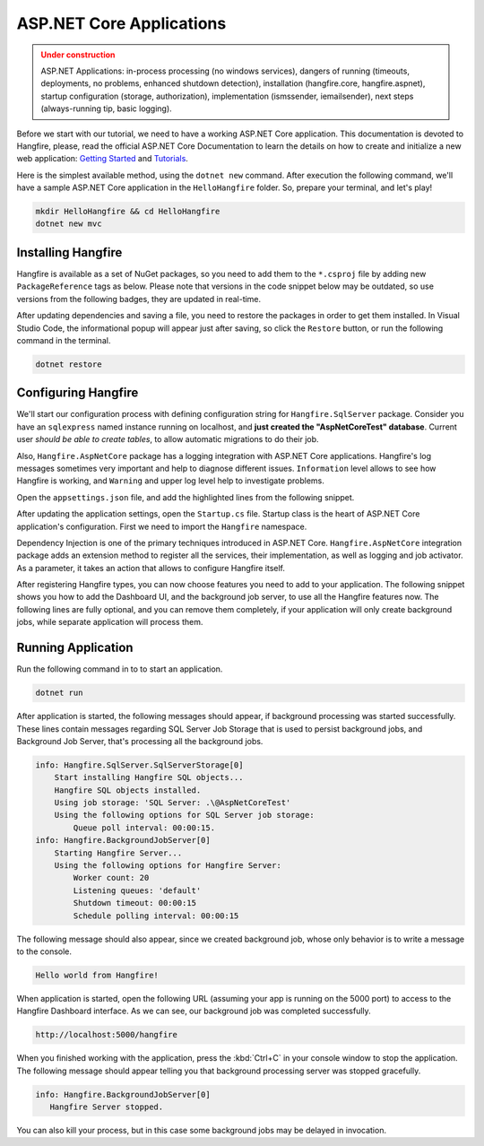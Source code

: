 ASP.NET Core Applications
==========================

.. admonition:: Under construction
   :class: warning

   ASP.NET Applications: in-process processing (no windows services), dangers of running (timeouts, deployments, no problems, enhanced shutdown detection), installation (hangfire.core, hangfire.aspnet), startup configuration (storage, authorization), implementation (ismssender, iemailsender), next steps (always-running tip, basic logging).


Before we start with our tutorial, we need to have a working ASP.NET Core application. This documentation is devoted to Hangfire, please, read the official ASP.NET Core Documentation to learn the details on how to create and initialize a new web application: `Getting Started <https://docs.microsoft.com/en-us/aspnet/core/getting-started>`_ and `Tutorials <https://docs.microsoft.com/en-us/aspnet/core/tutorials/>`_.

Here is the simplest available method, using the ``dotnet new`` command. After execution the following command, we'll have a sample ASP.NET Core application in the ``HelloHangfire`` folder. So, prepare your terminal, and let's play!

.. code-block:: bash

   mkdir HelloHangfire && cd HelloHangfire
   dotnet new mvc

Installing Hangfire
--------------------

Hangfire is available as a set of NuGet packages, so you need to add them to the ``*.csproj`` file by adding new ``PackageReference`` tags as below. Please note that versions in the code snippet below may be outdated, so use versions from the following badges, they are updated in real-time.

.. |latest-core| image:: https://img.shields.io/nuget/v/Hangfire.Core.svg?label=Hangfire.Core
.. |latest-aspnetcore| image:: https://img.shields.io/nuget/v/Hangfire.AspNetCore.svg?label=Hangfire.AspNetCore
.. |latest-sqlserver| image:: https://img.shields.io/nuget/v/Hangfire.SqlServer.svg?label=Hangfire.SqlServer

|latest-core| |latest-aspnetcore| |latest-sqlserver| 

.. code-block:: xml
   :emphasize-lines: 7-9

   <ItemGroup>
     <PackageReference Include="Microsoft.AspNetCore" Version="1.1.1" />
     <PackageReference Include="Microsoft.AspNetCore.Mvc" Version="1.1.2" />
     <PackageReference Include="Microsoft.AspNetCore.StaticFiles" Version="1.1.1" />
     <PackageReference Include="Microsoft.Extensions.Logging.Debug" Version="1.1.1" />
     <PackageReference Include="Microsoft.VisualStudio.Web.BrowserLink" Version="1.1.0" />
     <PackageReference Include="Hangfire.Core" Version="1.6.*" />
     <PackageReference Include="Hangfire.SqlServer" Version="1.6.*" />
     <PackageReference Include="Hangfire.AspNetCore" Version="1.6.*" />
   </ItemGroup>

After updating dependencies and saving a file, you need to restore the packages in order to get them installed. In Visual Studio Code, the informational popup will appear just after saving, so click the ``Restore`` button, or run the following command in the terminal.

.. code-block:: bash

   dotnet restore

Configuring Hangfire
---------------------

We'll start our configuration process with defining configuration string for ``Hangfire.SqlServer`` package. Consider you have an ``sqlexpress`` named instance running on localhost, and **just created the "AspNetCoreTest" database**. Current user *should be able to create tables*, to allow automatic migrations to do their job.

Also, ``Hangfire.AspNetCore`` package has a logging integration with ASP.NET Core applications. Hangfire's log messages sometimes very important and help to diagnose different issues. ``Information`` level allows to see how Hangfire is working, and ``Warning`` and upper log level help to investigate problems.

Open the ``appsettings.json`` file, and add the highlighted lines from the following snippet.

.. code-block:: json
   :emphasize-lines: 2-4,9

   {
     "ConnectionStrings": {
       "HangfireConnection": "Server=.\\sqlexpress;Database=AspNetCoreTest;Integrated Security=SSPI;"
     },
     "Logging": {
       "IncludeScopes": false,
       "LogLevel": {
         "Default": "Warning",
         "Hangfire": "Information"
       }
     }
   }

After updating the application settings, open the ``Startup.cs`` file. Startup class is the heart of ASP.NET Core application's configuration. First we need to import the ``Hangfire`` namespace.

.. code-block:: csharp
   :emphasize-lines: 4
   
   // ...
   using Microsoft.Extensions.DependencyInjection;
   using Microsoft.Extensions.Logging;
   using Hangfire;

Dependency Injection is one of the primary techniques introduced in ASP.NET Core. ``Hangfire.AspNetCore`` integration package adds an extension method to register all the services, their implementation, as well as logging and job activator. As a parameter, it takes an action that allows to configure Hangfire itself.

.. code-block:: csharp
   :emphasize-lines: 4-5

   public void ConfigureServices(IServiceCollection services)
   {
       // Add Hangfire services.
       services.AddHangfire(configuration => configuration
           .UseSqlServerStorage(Configuration.GetConnectionString("HangfireConnection")));

       // Add framework services. 
       services.AddMvc();
   }

After registering Hangfire types, you can now choose features you need to add to your application. The following snippet shows you how to add the Dashboard UI, and the background job server, to use all the Hangfire features now. The following lines are fully optional, and you can remove them completely, if your application will only create background jobs, while separate application will process them.

.. code-block:: csharp
   :emphasize-lines: 6-7

   public void Configure(IApplicationBuilder app, IHostingEnvironment env, ILoggerFactory loggerFactory)
   {
       // ...
       app.UseStaticFiles();

       app.UseHangfireDashboard();
       app.UseHangfireServer();

       BackgroundJob.Enqueue(() => Console.WriteLine("Hello world from Hangfire!"));

       app.UseMvc(routes =>
       {
           routes.MapRoute(
               name: "default",
               template: "{controller=Home}/{action=Index}/{id?}");
       });
   }

Running Application
--------------------

Run the following command in to to start an application.

.. code-block:: bash
   
   dotnet run

After application is started, the following messages should appear, if background processing was started successfully. These lines contain messages regarding SQL Server Job Storage that is used to persist background jobs, and Background Job Server, that's processing all the background jobs.

.. code-block:: bash

    info: Hangfire.SqlServer.SqlServerStorage[0]
        Start installing Hangfire SQL objects...
        Hangfire SQL objects installed.
        Using job storage: 'SQL Server: .\@AspNetCoreTest'
        Using the following options for SQL Server job storage:
            Queue poll interval: 00:00:15.
    info: Hangfire.BackgroundJobServer[0]
        Starting Hangfire Server...
        Using the following options for Hangfire Server:
            Worker count: 20
            Listening queues: 'default'
            Shutdown timeout: 00:00:15
            Schedule polling interval: 00:00:15

The following message should also appear, since we created background job, whose only behavior is to write a message to the console.

.. code-block:: bash

   Hello world from Hangfire!

When application is started, open the following URL (assuming your app is running on the 5000 port) to access to the Hangfire Dashboard interface. As we can see, our background job was completed successfully.

.. code-block:: bash

   http://localhost:5000/hangfire

.. image:: first-job.png

When you finished working with the application, press the :kbd:`Ctrl+C` in your console window to stop the application. The following message should appear telling you that background processing server was stopped gracefully.

.. code-block:: bash

   info: Hangfire.BackgroundJobServer[0]
      Hangfire Server stopped.

You can also kill your process, but in this case some background jobs may be delayed in invocation.

